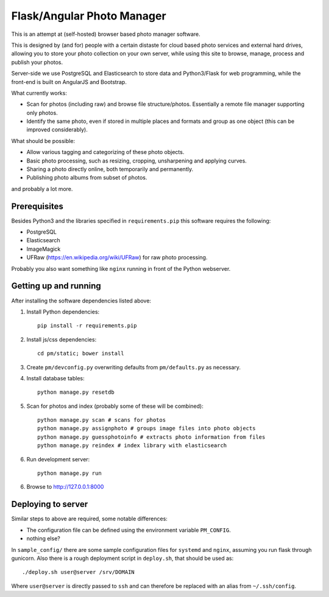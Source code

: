 Flask/Angular Photo Manager
===========================
This is an attempt at (self-hosted) browser based photo manager software.

This is designed by (and for) people with a certain distaste for cloud based photo services and external hard drives, allowing you to store your photo collection on your own server, while using this site to browse, manage, process and publish your photos.

Server-side we use PostgreSQL and Elasticsearch to store data and Python3/Flask for web programming, while the front-end is built on AngularJS and Bootstrap.

What currently works:

* Scan for photos (including raw) and browse file structure/photos. Essentially a remote file manager supporting only photos.
* Identify the same photo, even if stored in multiple places and formats and group as one object (this can be improved considerably).

What should be possible:

* Allow various tagging and categorizing of these photo objects.
* Basic photo processing, such as resizing, cropping, unsharpening and applying curves.
* Sharing a photo directly online, both temporarily and permanently.
* Publishing photo albums from subset of photos.

and probably a lot more.

Prerequisites
-------------
Besides Python3 and the libraries specified in ``requirements.pip`` this software requires the following:

* PostgreSQL
* Elasticsearch
* ImageMagick
* UFRaw (https://en.wikipedia.org/wiki/UFRaw) for raw photo processing.

Probably you also want something like ``nginx`` running in front of the Python webserver.

Getting up and running
----------------------

After installing the software dependencies listed above:

1. Install Python dependencies::
     
    pip install -r requirements.pip

2. Install js/css dependencies::
    
    cd pm/static; bower install

3. Create ``pm/devconfig.py`` overwriting defaults from ``pm/defaults.py`` as necessary.

4. Install database tables::

    python manage.py resetdb

5. Scan for photos and index (probably some of these will be combined)::

    python manage.py scan # scans for photos
    python manage.py assignphoto # groups image files into photo objects
    python manage.py guessphotoinfo # extracts photo information from files
    python manage.py reindex # index library with elasticsearch

6. Run development server::

    python manage.py run

6. Browse to http://127.0.0.1:8000 

Deploying to server
-------------------
Similar steps to above are required, some notable differences:

* The configuration file can be defined using the environment variable ``PM_CONFIG``.
* nothing else?

In ``sample_config/`` there are some sample configuration files for ``systemd`` and ``nginx``, assuming you run flask through gunicorn. Also there is a rough deployment script in ``deploy.sh``, that should be used as::
 
    ./deploy.sh user@server /srv/DOMAIN

Where ``user@server`` is directly passed to ``ssh`` and can therefore be replaced with an alias from ``~/.ssh/config``.
